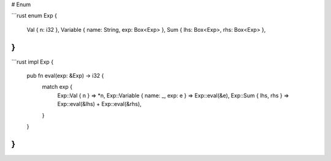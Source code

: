 # Enum

```rust
enum Exp {
    Val { n: i32 },
    Variable { name: String, exp: Box<Exp> },
    Sum { lhs: Box<Exp>, rhs: Box<Exp> },
}
```

```rust
impl Exp {
    pub fn eval(exp: &Exp) -> i32 {
        match exp {
            Exp::Val { n } => *n,
            Exp::Variable { name: _, exp: e } => Exp::eval(&e),
            Exp::Sum { lhs, rhs } => Exp::eval(&lhs) + Exp::eval(&rhs),
        }
    }
}
```
